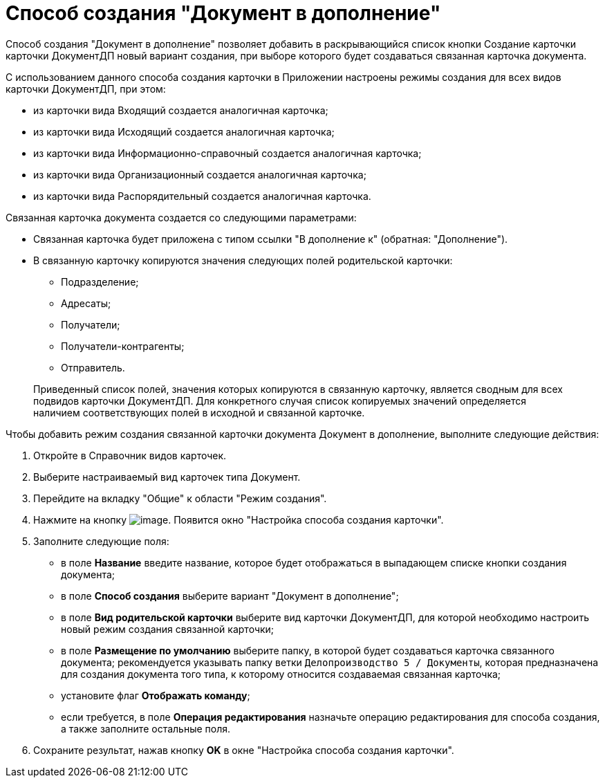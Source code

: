 = Способ создания "Документ в дополнение"

Способ создания "Документ в дополнение" позволяет добавить в раскрывающийся список кнопки Создание карточки карточки ДокументДП новый вариант создания, при выборе которого будет создаваться связанная карточка документа.

С использованием данного способа создания карточки в Приложении настроены режимы создания для всех видов карточки ДокументДП, при этом:

* из карточки вида Входящий создается аналогичная карточка;
* из карточки вида Исходящий создается аналогичная карточка;
* из карточки вида Информационно-справочный создается аналогичная карточка;
* из карточки вида Организационный создается аналогичная карточка;
* из карточки вида Распорядительный создается аналогичная карточка.

Связанная карточка документа создается со следующими параметрами:

* Связанная карточка будет приложена с типом ссылки "В дополнение к" (обратная: "Дополнение").
* В связанную карточку копируются значения следующих полей родительской карточки:
** Подразделение;
** Адресаты;
** Получатели;
** Получатели-контрагенты;
** Отправитель.

____
Приведенный список полей, значения которых копируются в связанную карточку, является сводным для всех подвидов карточки ДокументДП. Для конкретного случая список копируемых значений определяется наличием соответствующих полей в исходной и связанной карточке.
____

Чтобы добавить режим создания связанной карточки документа Документ в дополнение, выполните следующие действия:

[arabic]
. Откройте в Справочник видов карточек.
. Выберите настраиваемый вид карточек типа Документ.
. Перейдите на вкладку "Общие" к области "Режим создания".
. Нажмите на кнопку image:buttons/Plus_1.png[image]. Появится окно "Настройка способа создания карточки".
. Заполните следующие поля:
* в поле *Название* введите название, которое будет отображаться в выпадающем списке кнопки создания документа;
* в поле *Способ создания* выберите вариант "Документ в дополнение";
* в поле *Вид родительской карточки* выберите вид карточки ДокументДП, для которой необходимо настроить новый режим создания связанной карточки;
* в поле *Размещение по умолчанию* выберите папку, в которой будет создаваться карточка связанного документа; рекомендуется указывать папку ветки `Делопроизводство 5 / Документы`, которая предназначена для создания документа того типа, к которому относится создаваемая связанная карточка;
* установите флаг *Отображать команду*;
* если требуется, в поле *Операция редактирования* назначьте операцию редактирования для способа создания, а также заполните остальные поля.
. Сохраните результат, нажав кнопку *OK* в окне "Настройка способа создания карточки".
